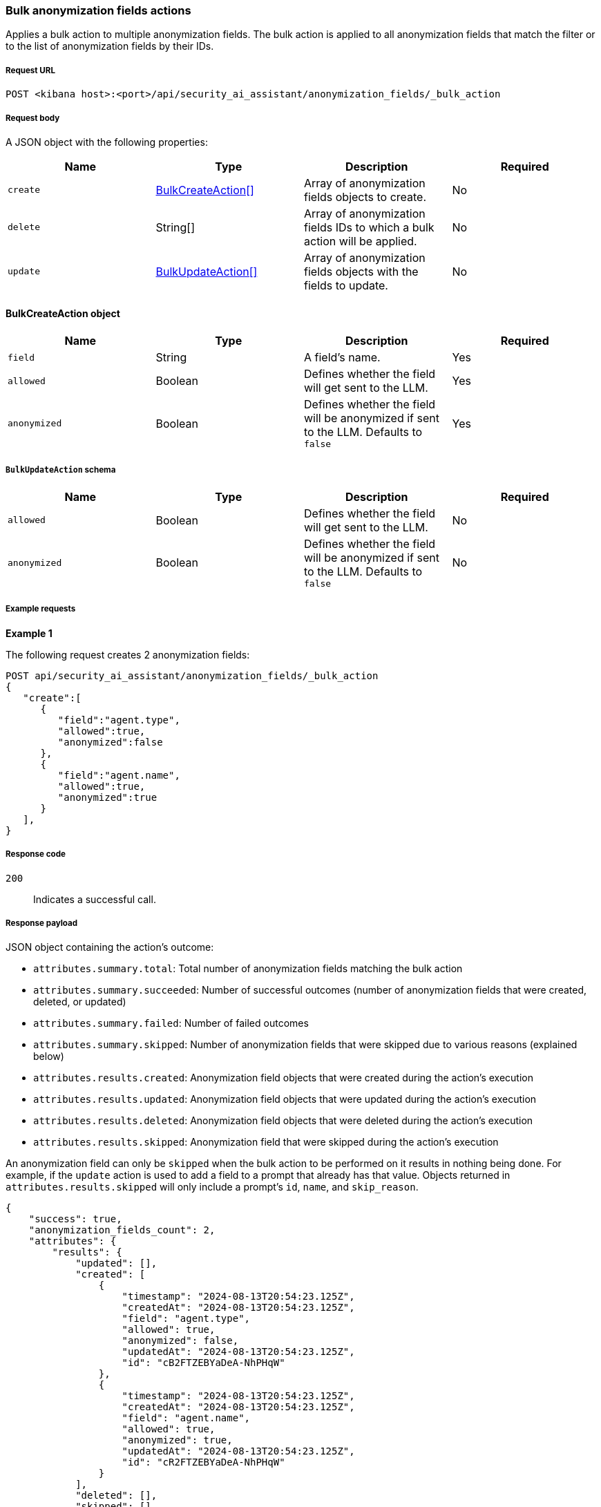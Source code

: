 [[bulk-actions-anonymization-fields-api]]
=== Bulk anonymization fields actions

Applies a bulk action to multiple anonymization fields. The bulk action is applied to all anonymization fields that match the filter or to the list of anonymization fields by their IDs.

[discrete]
===== Request URL

`POST  <kibana host>:<port>/api/security_ai_assistant/anonymization_fields/_bulk_action`

[discrete]
===== Request body

A JSON object with the following properties:

[width="100%",options="header"]
|==============================================
|Name |Type |Description |Required
| `create` | <<bulk-create-anonymization-fields-schema, BulkCreateAction[]>> |  Array of anonymization fields objects to create. | No
| `delete` | String[] |  Array of anonymization fields IDs to which a bulk action will be applied. | No
| `update` | <<bulk-update-anonymization-fields-schema, BulkUpdateAction[]>> |  Array of anonymization fields objects with the fields to update. | No

|==============================================


[[bulk-create-anonymization-fields-schema]]
[discrete]
==== BulkCreateAction object

[width="100%",options="header"]
|==============================================
|Name |Type |Description |Required

|`field` |String |A field's name. |Yes
|`allowed` |Boolean |Defines whether the field will get sent to the LLM. |Yes
|`anonymized` |Boolean |Defines whether the field will be anonymized if sent to the LLM. Defaults to `false` |Yes
|==============================================


[discrete]
[[bulk-update-anonymization-fields-schema]]
===== `BulkUpdateAction` schema

[width="100%",options="header"]
|==============================================
|Name |Type |Description |Required

|`allowed` |Boolean |Defines whether the field will get sent to the LLM.  |No
|`anonymized` |Boolean |Defines whether the field will be anonymized if sent to the LLM. Defaults to `false`  |No
|==============================================


[discrete]
===== Example requests

*Example 1*

The following request creates 2 anonymization fields:

[source,console]
--------------------------------------------------
POST api/security_ai_assistant/anonymization_fields/_bulk_action
{
   "create":[
      {
         "field":"agent.type",
         "allowed":true,
         "anonymized":false
      },
      {
         "field":"agent.name",
         "allowed":true,
         "anonymized":true
      }
   ],
}

--------------------------------------------------

[discrete]
===== Response code

`200`::
    Indicates a successful call.

[discrete]
===== Response payload

JSON object containing the action's outcome:

- `attributes.summary.total`: Total number of anonymization fields matching the bulk action
- `attributes.summary.succeeded`: Number of successful outcomes (number of anonymization fields that were created, deleted, or updated)
- `attributes.summary.failed`: Number of failed outcomes
- `attributes.summary.skipped`: Number of anonymization fields that were skipped due to various reasons (explained below)
- `attributes.results.created`: Anonymization field objects that were created during the action's execution
- `attributes.results.updated`: Anonymization field objects that were updated during the action's execution
- `attributes.results.deleted`: Anonymization field objects that were deleted during the action's execution
- `attributes.results.skipped`: Anonymization field that were skipped during the action's execution

An anonymization field can only be `skipped` when the bulk action to be performed on it results in nothing being done. For example, if the `update` action is used to add a field to a prompt that already has that value. Objects returned in `attributes.results.skipped` will only include a prompt's `id`, `name`, and `skip_reason`.

[source,json]
--------------------------------------------------
{
    "success": true,
    "anonymization_fields_count": 2,
    "attributes": {
        "results": {
            "updated": [],
            "created": [
                {
                    "timestamp": "2024-08-13T20:54:23.125Z",
                    "createdAt": "2024-08-13T20:54:23.125Z",
                    "field": "agent.type",
                    "allowed": true,
                    "anonymized": false,
                    "updatedAt": "2024-08-13T20:54:23.125Z",
                    "id": "cB2FTZEBYaDeA-NhPHqW"
                },
                {
                    "timestamp": "2024-08-13T20:54:23.125Z",
                    "createdAt": "2024-08-13T20:54:23.125Z",
                    "field": "agent.name",
                    "allowed": true,
                    "anonymized": true,
                    "updatedAt": "2024-08-13T20:54:23.125Z",
                    "id": "cR2FTZEBYaDeA-NhPHqW"
                }
            ],
            "deleted": [],
            "skipped": []
        },
        "summary": {
            "failed": 0,
            "succeeded": 2,
            "skipped": 0,
            "total": 2
        }
    }
}
--------------------------------------------------

*Example 2: Partial failure*

The following request removes anonymization field that have the ID sent in the payload and updates `allowed` value for the anonymization field with ID "lh12SZEBYaDeA-NhmkwG" and `anonymized` for ID "lR12SZEBYaDeA-NhmkwG":
[source,console]
--------------------------------------------------
POST api/security_ai_assistant/anonymization_fields/_bulk_action
{
  "delete": {
    ids: [
      "cR2FTZEBYaDeA-NhPHqW"
    ]
  },
   "update":[
      {
         "id":"lh12SZEBYaDeA-NhmkwG",
         "allowed":false
      },
      {
         "id":"lR12SZEBYaDeA-NhmkwG",
         "anonymized":true
      }
   ]
}
--------------------------------------------------

[discrete]
===== Response code

`500`::
    Indicates partial bulk action failure.

[discrete]
===== Response payload

If processing of any anonymization field fails, a partial error outputs the ID and/or name of the affected anonymization field and the corresponding error, as well as successfully processed anonymization fields (in the same format as a successful 200 request).

[discrete]
==== Example payload

[source,json]
--------------------------------------------------
{
    "message": "Bulk delete partially failed",
    "status_code": 500,
    "attributes": {
        "errors": [
            {
                "message": "Some error happened here",
                "status_code": 500,
                "anonymization_fields": [
                    {
                        "id": "cR2FTZEBYaDeA-NhPHqW",
                        "field": "test"
                    }
                ]
            }
        ],
        "results": {
            "updated": [
                {
                    "timestamp": "2024-08-13T01:59:55.141Z",
                    "createdAt": "2024-08-13T01:59:55.141Z",
                    "field": "@timestamp",
                    "allowed": false,
                    "anonymized": false,
                    "updatedAt": "2024-08-13T21:00:37.502Z",
                    "namespace": "default"
                },
                {
                    "timestamp": "2024-08-13T01:59:55.141Z",
                    "createdAt": "2024-08-13T01:59:55.141Z",
                    "field": "_id",
                    "allowed": true,
                    "anonymized": true,
                    "updatedAt": "2024-08-13T21:00:37.502Z",
                    "namespace": "default"
                }
            ],
            "created": [],
            "deleted": [],
            "skipped": [],
        },
        "summary": {
            "failed": 1,
            "succeeded": 1,
            "skipped": 0,
            "total": 2
        }
    }
}
--------------------------------------------------
